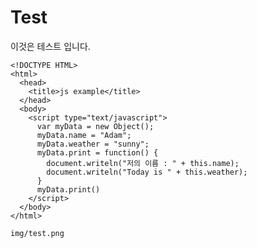 * Test

  이것은 테스트 입니다. 

   #+BEGIN_SRC browser :out img/test.png
     <!DOCTYPE HTML>
     <html>
       <head>
         <title>js example</title>
       </head>
       <body>
         <script type="text/javascript">
           var myData = new Object();
           myData.name = "Adam";
           myData.weather = "sunny";
           myData.print = function() {
             document.writeln("저의 이름 : " + this.name);
             document.writeln("Today is " + this.weather);
           }
           myData.print()
         </script>
       </body>
     </html>
   #+END_SRC

   #+RESULTS[078f3973eccc9e2005d7fe496e62c3f9afaf580b]:
   : img/test.png

